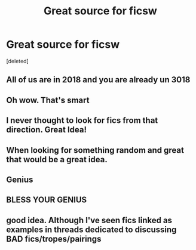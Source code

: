 #+TITLE: Great source for ficsw

* Great source for ficsw
:PROPERTIES:
:Score: 104
:DateUnix: 1538059108.0
:DateShort: 2018-Sep-27
:FlairText: Meta
:END:
[deleted]


** All of us are in 2018 and you are already un 3018
:PROPERTIES:
:Score: 62
:DateUnix: 1538061057.0
:DateShort: 2018-Sep-27
:END:


** Oh wow. That's smart
:PROPERTIES:
:Score: 26
:DateUnix: 1538064048.0
:DateShort: 2018-Sep-27
:END:


** I never thought to look for fics from that direction. Great Idea!
:PROPERTIES:
:Author: scrazen
:Score: 20
:DateUnix: 1538067719.0
:DateShort: 2018-Sep-27
:END:


** When looking for something random and great that would be a great idea.
:PROPERTIES:
:Author: MangoApple043
:Score: 14
:DateUnix: 1538069417.0
:DateShort: 2018-Sep-27
:END:


** Genius
:PROPERTIES:
:Author: BeeFe420
:Score: 9
:DateUnix: 1538069797.0
:DateShort: 2018-Sep-27
:END:


** BLESS YOUR GENIUS
:PROPERTIES:
:Author: panda-goddess
:Score: 7
:DateUnix: 1538089484.0
:DateShort: 2018-Sep-28
:END:


** good idea. Although I've seen fics linked as examples in threads dedicated to discussing BAD fics/tropes/pairings
:PROPERTIES:
:Author: elizabater
:Score: 7
:DateUnix: 1538082975.0
:DateShort: 2018-Sep-28
:END:
